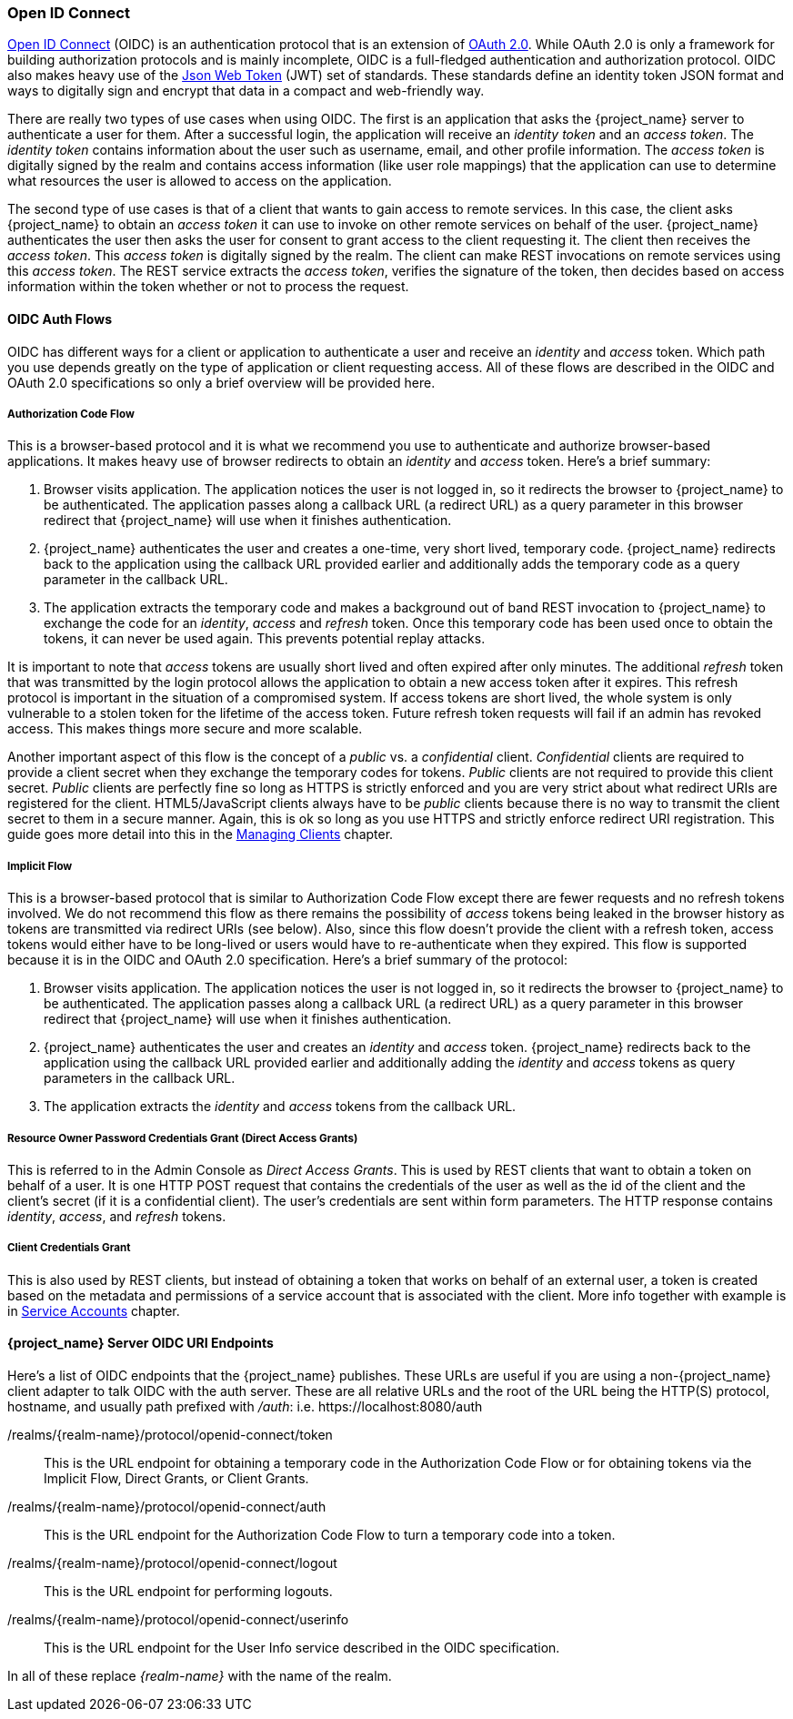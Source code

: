 [[_oidc]]

=== Open ID Connect

link:http://openid.net/connect/[Open ID Connect] (OIDC) is an authentication protocol that is an extension of link:https://tools.ietf.org/html/rfc6749[OAuth 2.0].
While OAuth 2.0 is only a framework for building authorization protocols and is mainly incomplete, OIDC is a full-fledged authentication and authorization
protocol.  OIDC also makes heavy use of the link:https://jwt.io[Json Web Token] (JWT) set of standards.  These standards define an
identity token JSON format and ways to digitally sign and encrypt that data in a compact and web-friendly way.

There are really two types of use cases when using OIDC.  The first is an application that asks the {project_name} server to authenticate
a user for them.  After a successful login, the application will receive an _identity token_ and an _access token_.  The _identity token_
contains information about the user such as username, email, and other profile information.  The _access token_ is digitally signed by
the realm and contains access information (like user role mappings) that the application can use to determine what resources the user
is allowed to access on the application.

The second type of use cases is that of a client that wants to gain access to remote services.  In this case, the client asks {project_name}
to obtain an _access token_ it can use to invoke on other remote services on behalf of the user.  {project_name} authenticates the user
then asks the user for consent to grant access to the client requesting it.  The client then receives the _access token_.  This _access token_
is digitally signed by the realm.  The client can make REST invocations on remote services using this _access token_.  The REST service
extracts the _access token_, verifies the signature of the token, then decides based on access information within the token whether or not to process
the request.

[[_oidc-auth-flows]]

==== OIDC Auth Flows

OIDC has different ways for a client or application to authenticate a user and receive an _identity_ and _access_ token.  Which
path you use depends greatly on the type of application or client requesting access.  All of these flows are described in the
OIDC and OAuth 2.0 specifications so only a brief overview will be provided here.

===== Authorization Code Flow

This is a browser-based protocol and it is what we recommend you use to authenticate and authorize browser-based applications.  It makes
heavy use of browser redirects to obtain an _identity_ and _access_ token.  Here's a brief summary:

. Browser visits application.  The application notices the user is not logged in, so it redirects the browser to {project_name}
  to be authenticated.  The application passes along a callback URL (a redirect URL) as a query parameter in this browser redirect
  that {project_name} will use when it finishes authentication.
. {project_name} authenticates the user and creates a one-time, very short lived, temporary code.  {project_name}
  redirects back to the application using the callback URL provided earlier and additionally adds the temporary code
  as a query parameter in the callback URL.
. The application extracts the temporary code and makes a background out of band REST invocation to {project_name}
  to exchange the code for an _identity_, _access_ and _refresh_ token.  Once this temporary code has been used once
  to obtain the tokens, it can never be used again.  This prevents potential replay attacks.

It is important to note that _access_ tokens are usually short lived and often expired after only minutes.  The additional _refresh_
token that was transmitted by the login protocol allows the application to obtain a new access token after it expires.  This
refresh protocol is important in the situation of a compromised system.  If access tokens are short lived, the whole system is only
vulnerable to a stolen token for the lifetime of the access token.  Future refresh token requests will fail if an admin
has revoked access.  This makes things more secure and more scalable.

[[_confidential-clients]]
Another important aspect of this flow is the concept of a _public_ vs. a _confidential_ client.  _Confidential_ clients are required
to provide a client secret when they exchange the temporary codes for tokens.  _Public_ clients are not required to provide this client secret.
_Public_ clients are perfectly fine so long as HTTPS is strictly enforced and you are very strict about what redirect URIs are registered for the
client.  HTML5/JavaScript clients always have to be _public_ clients because there is no way to transmit the client secret to them in a secure
manner.  Again, this is ok so long as you use HTTPS and strictly enforce redirect URI registration.  This guide goes more detail
into this in the <<_clients, Managing Clients>> chapter.

===== Implicit Flow

This is a browser-based protocol that is similar to Authorization Code Flow except there are fewer requests and no refresh tokens involved.
We do not recommend this flow as there remains the possibility of _access_ tokens being leaked in the browser history as tokens are transmitted
via redirect URIs (see below).  Also, since this flow doesn't provide the client with a refresh token, access tokens would either have to
be long-lived or users would have to re-authenticate when they expired.  This flow is supported because it is in the OIDC and OAuth 2.0 specification.
Here's a brief summary of the protocol:

. Browser visits application.  The application notices the user is not logged in, so it redirects the browser to {project_name}
  to be authenticated.  The application passes along a callback URL (a redirect URL) as a query parameter in this browser redirect
  that {project_name} will use when it finishes authentication.
. {project_name} authenticates the user and creates an _identity_ and _access_ token.  {project_name}
  redirects back to the application using the callback URL provided earlier and additionally adding the _identity_ and
  _access_ tokens as query parameters in the callback URL.
. The application extracts the _identity_ and _access_ tokens from the callback URL.

===== Resource Owner Password Credentials Grant (Direct Access Grants)

This is referred to in the Admin Console as _Direct Access Grants_. This is used by REST clients that want to obtain a token on behalf of a user.  It is one HTTP POST request that contains
the credentials of the user as well as the id of the client and the client's secret (if it is a confidential client).  The user's credentials
are sent within form parameters.  The HTTP response contains
_identity_, _access_, and _refresh_ tokens.

[[_client_credentials_grant]]
===== Client Credentials Grant

This is also used by REST clients, but instead of obtaining a token that works on behalf
of an external user, a token is created based on the metadata and permissions of a service account that is associated with the client.
More info together with example is in <<_service_accounts,Service Accounts>> chapter.

====  {project_name} Server OIDC URI Endpoints

Here's a list of OIDC endpoints that the {project_name} publishes.  These URLs are useful if you are using a non-{project_name} client adapter to
talk OIDC with the auth server.  These are all relative URLs and the root of the URL being the HTTP(S) protocol, hostname, and usually path prefixed with
_/auth_:  i.e. $$https://localhost:8080/auth$$

/realms/{realm-name}/protocol/openid-connect/token::
  This is the URL endpoint for obtaining a temporary code in the Authorization Code Flow or for obtaining tokens via the
  Implicit Flow, Direct Grants, or Client Grants.
/realms/{realm-name}/protocol/openid-connect/auth::
  This is the URL endpoint for the Authorization Code Flow to turn a temporary code into a token.
/realms/{realm-name}/protocol/openid-connect/logout::
  This is the URL endpoint for performing logouts.
/realms/{realm-name}/protocol/openid-connect/userinfo::
  This is the URL endpoint for the User Info service described in the OIDC specification.

In all of these replace _{realm-name}_ with the name of the realm.
